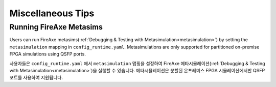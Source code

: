 Miscellaneous Tips
===================================

Running FireAxe Metasims
---------------------------

Users can run FireAxe metasims(:ref:`Debugging & Testing with Metasimulation<metasimulation>`) by setting the ``metasimulation`` mapping in ``config_runtime.yaml``.
Metasimulations are only supported for partitioned on-premise FPGA simulations using QSFP ports.

사용자들은 ``config_runtime.yaml`` 에서 ``metasimulation`` 맵핑을 설정하여 FireAxe 메타시뮬레이션(:ref:`Debugging & Testing with Metasimulation<metasimulation>`)을 실행할 수 있습니다.
메타시뮬레이션은 분할된 온프레미스 FPGA 시뮬레이션에서만 QSFP 포트를 사용하여 지원됩니다.
